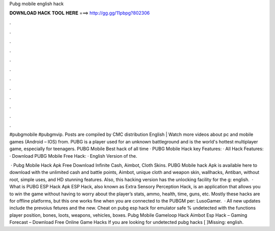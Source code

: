 Pubg mobile english hack



𝐃𝐎𝐖𝐍𝐋𝐎𝐀𝐃 𝐇𝐀𝐂𝐊 𝐓𝐎𝐎𝐋 𝐇𝐄𝐑𝐄 ===> http://gg.gg/11pbpg?802306



.



.



.



.



.



.



.



.



.



.



.



.

#pubgmobile #pubgmvip. Posts are compiled by CMC distribution English | Watch more videos about pc and mobile games (Android – IOS) from. PUBG is a player used for an unknown battleground and is the world's hottest multiplayer game, especially for teenagers. PUBG Mobile Best hack of all time · PUBG Mobile Hack key Features: · All Hack Features: · Download PUBG Mobile Free Hack: · English Version of the.

 · Pubg Mobile Hack Apk Free Download Infinite Cash, Aimbot, Cloth Skins. PUBG Mobile hack Apk is available here to download with the unlimited cash and battle points, Aimbot, unique cloth and weapon skin, wallhacks, Antiban, without root, simple uses, and HD stunning features. Also, this hacking version has the unlocking facility for the g: english.  · What is PUBG ESP Hack Apk ESP Hack, also known as Extra Sensory Perception Hack, is an application that allows you to win the game without having to worry about the player’s stats, ammo, health, time, guns, etc. Mostly these hacks are for offline platforms, but this one works fine when you are connected to the PUBGM per: LusoGamer.  · All new updates include the prevoius fetures and the new. Cheat on pubg esp hack for emulator safe % undetected with the functions player position, bones, loots, weapons, vehicles, boxes. Pubg Mobile Gameloop Hack Aimbot Esp Hack – Gaming Forecast – Download Free Online Game Hacks If you are looking for undetected pubg hacks [ ]Missing: english.
